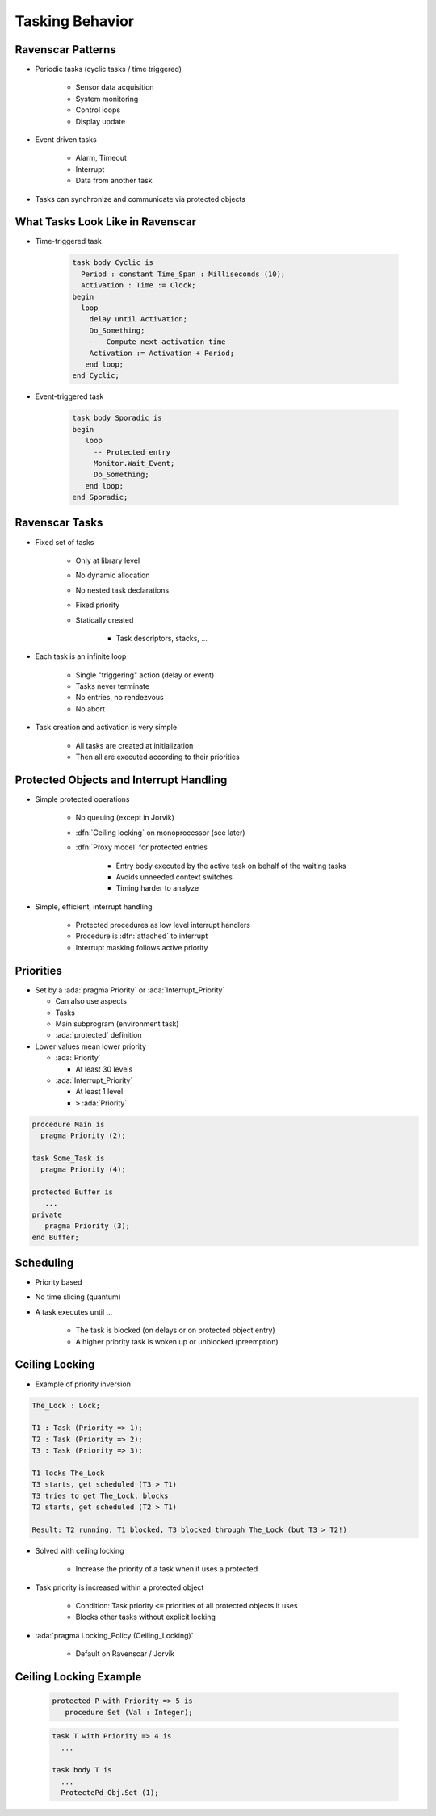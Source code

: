 ==================
Tasking Behavior
==================

--------------------
Ravenscar Patterns
--------------------

* Periodic tasks (cyclic tasks / time triggered)

   - Sensor data acquisition
   - System monitoring
   - Control loops
   - Display update

* Event driven tasks

   - Alarm, Timeout
   - Interrupt
   - Data from another task

* Tasks can synchronize and communicate via protected objects

-----------------------------------
What Tasks Look Like in Ravenscar
-----------------------------------

* Time-triggered task

   .. code:: Ada

      task body Cyclic is
        Period : constant Time_Span : Milliseconds (10);
        Activation : Time := Clock;
      begin
        loop
          delay until Activation;
          Do_Something;
          --  Compute next activation time
          Activation := Activation + Period;
         end loop;
      end Cyclic;

* Event-triggered task

   .. code:: Ada

      task body Sporadic is
      begin
         loop
           -- Protected entry
           Monitor.Wait_Event;
           Do_Something;
         end loop;
      end Sporadic;

-----------------
Ravenscar Tasks
-----------------

.. container:: columns

 .. container:: column

    * Fixed set of tasks

       - Only at library level
       - No dynamic allocation
       - No nested task declarations
       - Fixed priority
       - Statically created

          + Task descriptors, stacks, ...

 .. container:: column

    * Each task is an infinite loop

       - Single "triggering" action (delay or event)
       - Tasks never terminate
       - No entries, no rendezvous
       - No abort

    * Task creation and activation is very simple

       - All tasks are created at initialization
       - Then all are executed according to their priorities

------------------------------------------
Protected Objects and Interrupt Handling
------------------------------------------

* Simple protected operations

   - No queuing (except in Jorvik)
   - :dfn:`Ceiling locking` on monoprocessor (see later)
   - :dfn:`Proxy model` for protected entries

      + Entry body executed by the active task on behalf of the waiting tasks
      + Avoids unneeded context switches
      + Timing harder to analyze

* Simple, efficient, interrupt handling

    - Protected procedures as low level interrupt handlers
    - Procedure is :dfn:`attached` to interrupt
    - Interrupt masking follows active priority

------------
Priorities
------------

.. container:: columns

 .. container:: column

  * Set by a :ada:`pragma Priority` or :ada:`Interrupt_Priority`

    - Can also use aspects
    - Tasks
    - Main subprogram (environment task)
    - :ada:`protected` definition

  * Lower values mean lower priority

    - :ada:`Priority`

      + At least 30 levels

    - :ada:`Interrupt_Priority`

      + At least 1 level
      + ``>`` :ada:`Priority`

 .. container:: column

    .. code:: Ada

       procedure Main is
         pragma Priority (2);

       task Some_Task is
         pragma Priority (4);

       protected Buffer is
          ...
       private
          pragma Priority (3);
       end Buffer;

------------
Scheduling
------------

* Priority based
* No time slicing (quantum)
* A task executes until ...

   - The task is blocked (on delays or on protected object entry)
   - A higher priority task is woken up or unblocked (preemption)

-----------------
Ceiling Locking
-----------------

* Example of priority inversion

.. code::

   The_Lock : Lock;

   T1 : Task (Priority => 1);
   T2 : Task (Priority => 2);
   T3 : Task (Priority => 3);

   T1 locks The_Lock
   T3 starts, get scheduled (T3 > T1)
   T3 tries to get The_Lock, blocks
   T2 starts, get scheduled (T2 > T1)

   Result: T2 running, T1 blocked, T3 blocked through The_Lock (but T3 > T2!)

* Solved with ceiling locking

    - Increase the priority of a task when it uses a protected

* Task priority is increased within a protected object

    - Condition: Task priority ``<=`` priorities of all protected objects it uses
    - Blocks other tasks without explicit locking

* :ada:`pragma Locking_Policy (Ceiling_Locking)`

    - Default on Ravenscar / Jorvik

-------------------------
Ceiling Locking Example
-------------------------

 .. code:: Ada

     protected P with Priority => 5 is
        procedure Set (Val : Integer);

 .. code:: Ada

     task T with Priority => 4 is
       ...

     task body T is
       ...
       ProtectePd_Obj.Set (1);

.. image:: ravenscar_ceiling_locking.png
   :width: 45%


